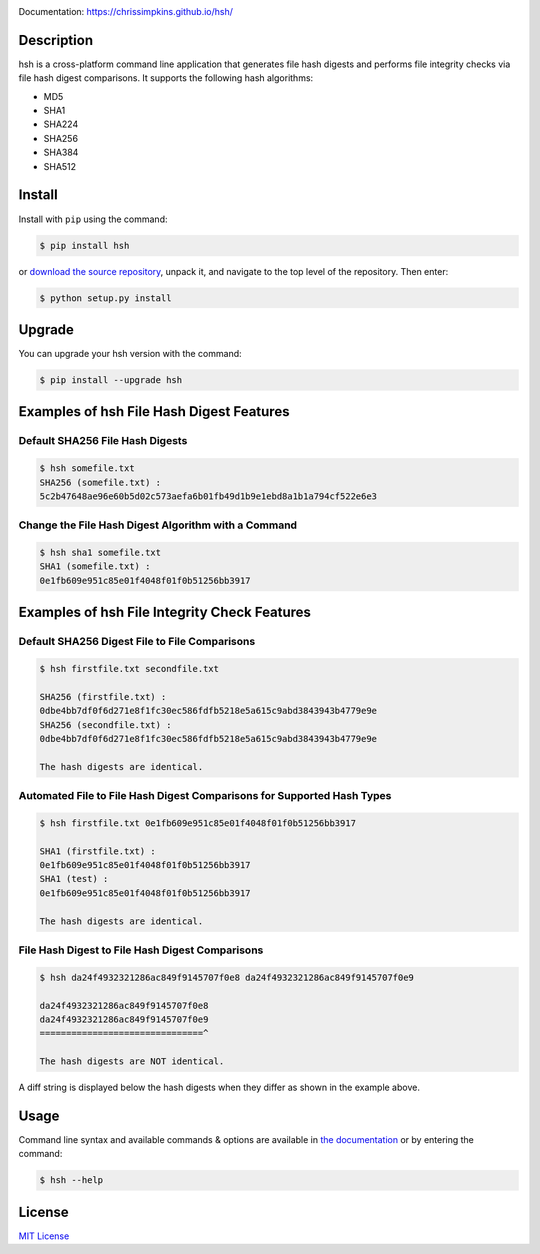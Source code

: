 .. image:: https://travis-ci.org/chrissimpkins/hsh.svg?branch=master
    :target: https://travis-ci.org/chrissimpkins/hsh

Documentation: https://chrissimpkins.github.io/hsh/

Description
-------------

hsh is a cross-platform command line application that generates file hash digests and performs file integrity checks via file hash digest comparisons. It supports the following hash algorithms:

* MD5
* SHA1
* SHA224
* SHA256
* SHA384
* SHA512

Install
-------

Install with ``pip`` using the command:

.. code-block:: bash

    $ pip install hsh

or `download the source repository <https://github.com/chrissimpkins/hsh/tarball/master>`_, unpack it, and navigate to the top level of the repository.  Then enter:

.. code-block:: bash

    $ python setup.py install


Upgrade
-------

You can upgrade your hsh version with the command:

.. code-block:: bash

    $ pip install --upgrade hsh


Examples of hsh File Hash Digest Features
-----------------------------------------

Default SHA256 File Hash Digests
^^^^^^^^^^^^^^^^^^^^^^^^^^^^^^^^

.. code-block:: bash

    $ hsh somefile.txt
    SHA256 (somefile.txt) :
    5c2b47648ae96e60b5d02c573aefa6b01fb49d1b9e1ebd8a1b1a794cf522e6e3

Change the File Hash Digest Algorithm with a Command
^^^^^^^^^^^^^^^^^^^^^^^^^^^^^^^^^^^^^^^^^^^^^^^^^^^^

.. code-block:: bash

    $ hsh sha1 somefile.txt
    SHA1 (somefile.txt) :
    0e1fb609e951c85e01f4048f01f0b51256bb3917


Examples of hsh File Integrity Check Features
---------------------------------------------

Default SHA256 Digest File to File Comparisons
^^^^^^^^^^^^^^^^^^^^^^^^^^^^^^^^^^^^^^^^^^^^^^

.. code-block:: bash

    $ hsh firstfile.txt secondfile.txt

    SHA256 (firstfile.txt) :
    0dbe4bb7df0f6d271e8f1fc30ec586fdfb5218e5a615c9abd3843943b4779e9e
    SHA256 (secondfile.txt) :
    0dbe4bb7df0f6d271e8f1fc30ec586fdfb5218e5a615c9abd3843943b4779e9e

    The hash digests are identical.


Automated File to File Hash Digest Comparisons for Supported Hash Types
^^^^^^^^^^^^^^^^^^^^^^^^^^^^^^^^^^^^^^^^^^^^^^^^^^^^^^^^^^^^^^^^^^^^^^^

.. code-block:: bash

    $ hsh firstfile.txt 0e1fb609e951c85e01f4048f01f0b51256bb3917

    SHA1 (firstfile.txt) :
    0e1fb609e951c85e01f4048f01f0b51256bb3917
    SHA1 (test) :
    0e1fb609e951c85e01f4048f01f0b51256bb3917

    The hash digests are identical.


File Hash Digest to File Hash Digest Comparisons
^^^^^^^^^^^^^^^^^^^^^^^^^^^^^^^^^^^^^^^^^^^^^^^^

.. code-block:: bash

    $ hsh da24f4932321286ac849f9145707f0e8 da24f4932321286ac849f9145707f0e9

    da24f4932321286ac849f9145707f0e8
    da24f4932321286ac849f9145707f0e9
    ===============================^

    The hash digests are NOT identical.

A diff string is displayed below the hash digests when they differ as shown in the example above.


Usage
-----

Command line syntax and available commands & options are available in `the documentation <https://chrissimpkins.github.io/hsh/usage.html>`_ or by entering the command:

.. code-block:: bash

    $ hsh --help


License
-------

`MIT License <https://github.com/chrissimpkins/hsh/blob/master/docs/LICENSE>`_


